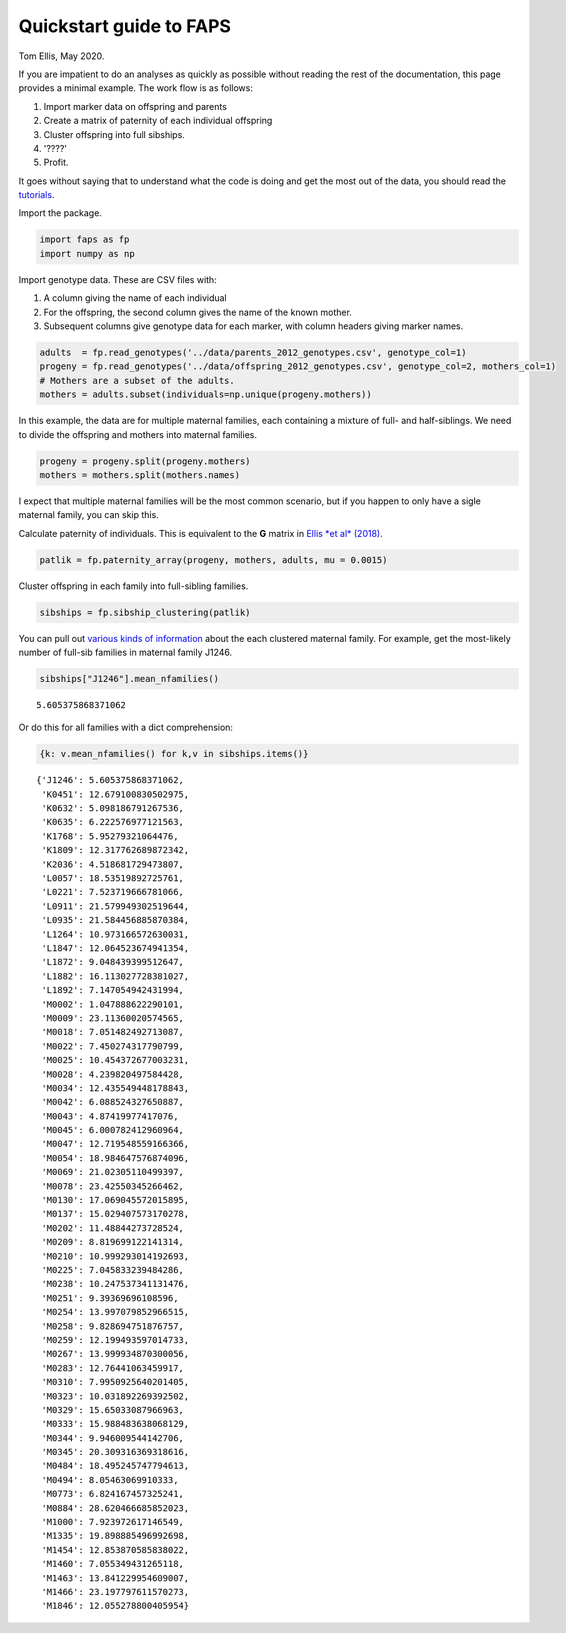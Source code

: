 Quickstart guide to FAPS
========================

Tom Ellis, May 2020.

If you are impatient to do an analyses as quickly as possible without
reading the rest of the documentation, this page provides a minimal
example. The work flow is as follows:

1. Import marker data on offspring and parents
2. Create a matrix of paternity of each individual offspring
3. Cluster offspring into full sibships.
4. '????'
5. Profit.

It goes without saying that to understand what the code is doing and get
the most out of the data, you should read the
`tutorials <https://github.com/ellisztamas/faps#using-faps>`__.

Import the package.

.. code:: ipython3

    import faps as fp
    import numpy as np

Import genotype data. These are CSV files with:

1. A column giving the name of each individual
2. For the offspring, the second column gives the name of the known
   mother.
3. Subsequent columns give genotype data for each marker, with column
   headers giving marker names.

.. code:: ipython3

    adults  = fp.read_genotypes('../data/parents_2012_genotypes.csv', genotype_col=1)
    progeny = fp.read_genotypes('../data/offspring_2012_genotypes.csv', genotype_col=2, mothers_col=1)
    # Mothers are a subset of the adults.
    mothers = adults.subset(individuals=np.unique(progeny.mothers))

In this example, the data are for multiple maternal families, each
containing a mixture of full- and half-siblings. We need to divide the
offspring and mothers into maternal families.

.. code:: ipython3

    progeny = progeny.split(progeny.mothers)
    mothers = mothers.split(mothers.names)

I expect that multiple maternal families will be the most common
scenario, but if you happen to only have a sigle maternal family, you
can skip this.

Calculate paternity of individuals. This is equivalent to the **G**
matrix in `Ellis *et al*
(2018) <https://doi.org/10.1111/1755-0998.12782>`__.

.. code:: ipython3

    patlik = fp.paternity_array(progeny, mothers, adults, mu = 0.0015)

Cluster offspring in each family into full-sibling families.

.. code:: ipython3

    sibships = fp.sibship_clustering(patlik)

You can pull out `various kinds of
information <https://github.com/ellisztamas/faps/blob/master/docs/04%20Sibship%20clustering.ipynb>`__
about the each clustered maternal family. For example, get the
most-likely number of full-sib families in maternal family J1246.

.. code:: ipython3

    sibships["J1246"].mean_nfamilies()




.. parsed-literal::

    5.605375868371062



Or do this for all families with a dict comprehension:

.. code:: ipython3

    {k: v.mean_nfamilies() for k,v in sibships.items()}




.. parsed-literal::

    {'J1246': 5.605375868371062,
     'K0451': 12.679100830502975,
     'K0632': 5.098186791267536,
     'K0635': 6.222576977121563,
     'K1768': 5.95279321064476,
     'K1809': 12.317762689872342,
     'K2036': 4.518681729473807,
     'L0057': 18.53519892725761,
     'L0221': 7.523719666781066,
     'L0911': 21.579949302519644,
     'L0935': 21.584456885870384,
     'L1264': 10.973166572630031,
     'L1847': 12.064523674941354,
     'L1872': 9.048439399512647,
     'L1882': 16.113027728381027,
     'L1892': 7.147054942431994,
     'M0002': 1.047888622290101,
     'M0009': 23.11360020574565,
     'M0018': 7.051482492713087,
     'M0022': 7.450274317790799,
     'M0025': 10.454372677003231,
     'M0028': 4.239820497584428,
     'M0034': 12.435549448178843,
     'M0042': 6.088524327650887,
     'M0043': 4.87419977417076,
     'M0045': 6.000782412960964,
     'M0047': 12.719548559166366,
     'M0054': 18.984647576874096,
     'M0069': 21.02305110499397,
     'M0078': 23.42550345266462,
     'M0130': 17.069045572015895,
     'M0137': 15.029407573170278,
     'M0202': 11.48844273728524,
     'M0209': 8.819699122141314,
     'M0210': 10.999293014192693,
     'M0225': 7.045833239484286,
     'M0238': 10.247537341131476,
     'M0251': 9.39369696108596,
     'M0254': 13.997079852966515,
     'M0258': 9.828694751876757,
     'M0259': 12.199493597014733,
     'M0267': 13.999934870300056,
     'M0283': 12.76441063459917,
     'M0310': 7.9950925640201405,
     'M0323': 10.031892269392502,
     'M0329': 15.65033087966963,
     'M0333': 15.988483638068129,
     'M0344': 9.946009544142706,
     'M0345': 20.309316369318616,
     'M0484': 18.495245747794613,
     'M0494': 8.05463069910333,
     'M0773': 6.824167457325241,
     'M0884': 28.620466685852023,
     'M1000': 7.923972617146549,
     'M1335': 19.898885496992698,
     'M1454': 12.853870585838022,
     'M1460': 7.055349431265118,
     'M1463': 13.841229954609007,
     'M1466': 23.197797611570273,
     'M1846': 12.055278800405954}



